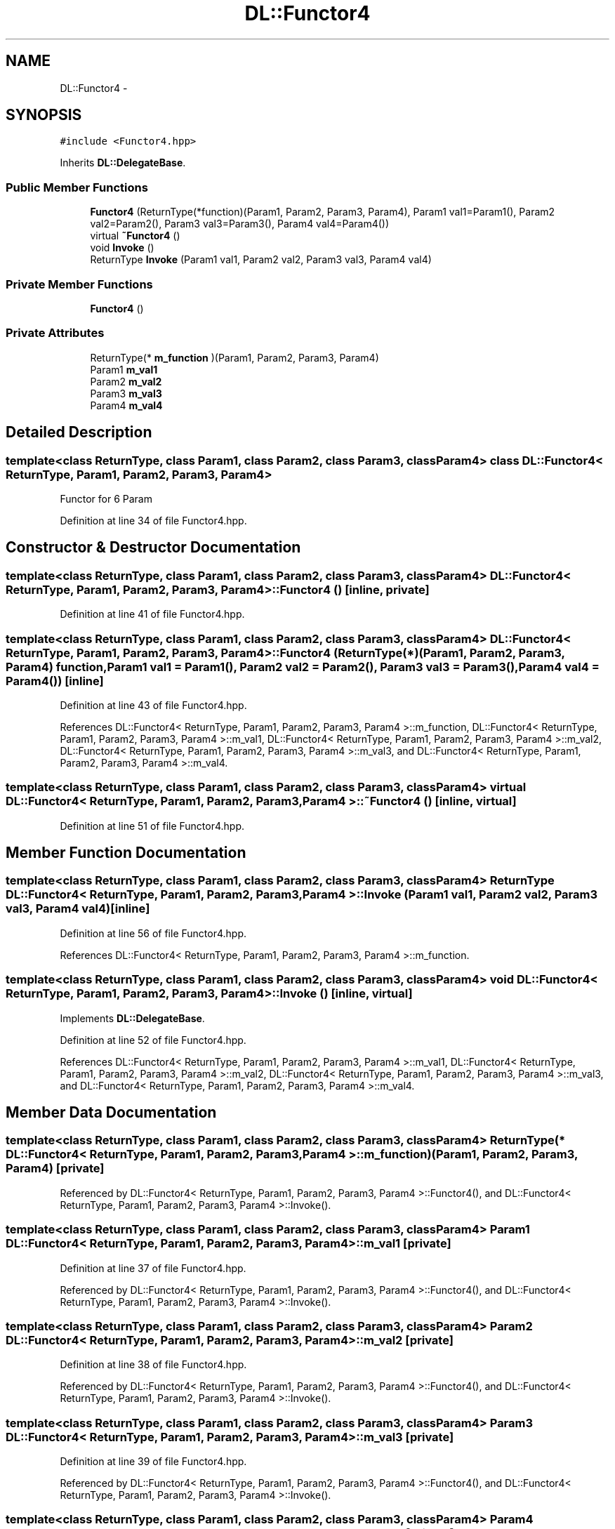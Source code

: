 .TH "DL::Functor4" 3 "11 Mar 2005" "Version 0.0.4" "Extended C++ Callback Library" \" -*- nroff -*-
.ad l
.nh
.SH NAME
DL::Functor4 \- 
.SH SYNOPSIS
.br
.PP
\fC#include <Functor4.hpp>\fP
.PP
Inherits \fBDL::DelegateBase\fP.
.PP
.SS "Public Member Functions"

.in +1c
.ti -1c
.RI "\fBFunctor4\fP (ReturnType(*function)(Param1, Param2, Param3, Param4), Param1 val1=Param1(), Param2 val2=Param2(), Param3 val3=Param3(), Param4 val4=Param4())"
.br
.ti -1c
.RI "virtual \fB~Functor4\fP ()"
.br
.ti -1c
.RI "void \fBInvoke\fP ()"
.br
.ti -1c
.RI "ReturnType \fBInvoke\fP (Param1 val1, Param2 val2, Param3 val3, Param4 val4)"
.br
.in -1c
.SS "Private Member Functions"

.in +1c
.ti -1c
.RI "\fBFunctor4\fP ()"
.br
.in -1c
.SS "Private Attributes"

.in +1c
.ti -1c
.RI "ReturnType(* \fBm_function\fP )(Param1, Param2, Param3, Param4)"
.br
.ti -1c
.RI "Param1 \fBm_val1\fP"
.br
.ti -1c
.RI "Param2 \fBm_val2\fP"
.br
.ti -1c
.RI "Param3 \fBm_val3\fP"
.br
.ti -1c
.RI "Param4 \fBm_val4\fP"
.br
.in -1c
.SH "Detailed Description"
.PP 

.SS "template<class ReturnType, class Param1, class Param2, class Param3, class Param4> class DL::Functor4< ReturnType, Param1, Param2, Param3, Param4 >"
Functor for 6 Param
.PP
Definition at line 34 of file Functor4.hpp.
.SH "Constructor & Destructor Documentation"
.PP 
.SS "template<class ReturnType, class Param1, class Param2, class Param3, class Param4> \fBDL::Functor4\fP< ReturnType, Param1, Param2, Param3, Param4 >::\fBFunctor4\fP ()\fC [inline, private]\fP"
.PP
Definition at line 41 of file Functor4.hpp.
.SS "template<class ReturnType, class Param1, class Param2, class Param3, class Param4> \fBDL::Functor4\fP< ReturnType, Param1, Param2, Param3, Param4 >::\fBFunctor4\fP (ReturnType(*)(Param1, Param2, Param3, Param4) function, Param1 val1 = \fCParam1()\fP, Param2 val2 = \fCParam2()\fP, Param3 val3 = \fCParam3()\fP, Param4 val4 = \fCParam4()\fP)\fC [inline]\fP"
.PP
Definition at line 43 of file Functor4.hpp.
.PP
References DL::Functor4< ReturnType, Param1, Param2, Param3, Param4 >::m_function, DL::Functor4< ReturnType, Param1, Param2, Param3, Param4 >::m_val1, DL::Functor4< ReturnType, Param1, Param2, Param3, Param4 >::m_val2, DL::Functor4< ReturnType, Param1, Param2, Param3, Param4 >::m_val3, and DL::Functor4< ReturnType, Param1, Param2, Param3, Param4 >::m_val4.
.SS "template<class ReturnType, class Param1, class Param2, class Param3, class Param4> virtual \fBDL::Functor4\fP< ReturnType, Param1, Param2, Param3, Param4 >::~\fBFunctor4\fP ()\fC [inline, virtual]\fP"
.PP
Definition at line 51 of file Functor4.hpp.
.SH "Member Function Documentation"
.PP 
.SS "template<class ReturnType, class Param1, class Param2, class Param3, class Param4> ReturnType \fBDL::Functor4\fP< ReturnType, Param1, Param2, Param3, Param4 >::Invoke (Param1 val1, Param2 val2, Param3 val3, Param4 val4)\fC [inline]\fP"
.PP
Definition at line 56 of file Functor4.hpp.
.PP
References DL::Functor4< ReturnType, Param1, Param2, Param3, Param4 >::m_function.
.SS "template<class ReturnType, class Param1, class Param2, class Param3, class Param4> void \fBDL::Functor4\fP< ReturnType, Param1, Param2, Param3, Param4 >::Invoke ()\fC [inline, virtual]\fP"
.PP
Implements \fBDL::DelegateBase\fP.
.PP
Definition at line 52 of file Functor4.hpp.
.PP
References DL::Functor4< ReturnType, Param1, Param2, Param3, Param4 >::m_val1, DL::Functor4< ReturnType, Param1, Param2, Param3, Param4 >::m_val2, DL::Functor4< ReturnType, Param1, Param2, Param3, Param4 >::m_val3, and DL::Functor4< ReturnType, Param1, Param2, Param3, Param4 >::m_val4.
.SH "Member Data Documentation"
.PP 
.SS "template<class ReturnType, class Param1, class Param2, class Param3, class Param4> ReturnType(* \fBDL::Functor4\fP< ReturnType, Param1, Param2, Param3, Param4 >::\fBm_function\fP)(Param1, Param2, Param3, Param4)\fC [private]\fP"
.PP
Referenced by DL::Functor4< ReturnType, Param1, Param2, Param3, Param4 >::Functor4(), and DL::Functor4< ReturnType, Param1, Param2, Param3, Param4 >::Invoke().
.SS "template<class ReturnType, class Param1, class Param2, class Param3, class Param4> Param1 \fBDL::Functor4\fP< ReturnType, Param1, Param2, Param3, Param4 >::\fBm_val1\fP\fC [private]\fP"
.PP
Definition at line 37 of file Functor4.hpp.
.PP
Referenced by DL::Functor4< ReturnType, Param1, Param2, Param3, Param4 >::Functor4(), and DL::Functor4< ReturnType, Param1, Param2, Param3, Param4 >::Invoke().
.SS "template<class ReturnType, class Param1, class Param2, class Param3, class Param4> Param2 \fBDL::Functor4\fP< ReturnType, Param1, Param2, Param3, Param4 >::\fBm_val2\fP\fC [private]\fP"
.PP
Definition at line 38 of file Functor4.hpp.
.PP
Referenced by DL::Functor4< ReturnType, Param1, Param2, Param3, Param4 >::Functor4(), and DL::Functor4< ReturnType, Param1, Param2, Param3, Param4 >::Invoke().
.SS "template<class ReturnType, class Param1, class Param2, class Param3, class Param4> Param3 \fBDL::Functor4\fP< ReturnType, Param1, Param2, Param3, Param4 >::\fBm_val3\fP\fC [private]\fP"
.PP
Definition at line 39 of file Functor4.hpp.
.PP
Referenced by DL::Functor4< ReturnType, Param1, Param2, Param3, Param4 >::Functor4(), and DL::Functor4< ReturnType, Param1, Param2, Param3, Param4 >::Invoke().
.SS "template<class ReturnType, class Param1, class Param2, class Param3, class Param4> Param4 \fBDL::Functor4\fP< ReturnType, Param1, Param2, Param3, Param4 >::\fBm_val4\fP\fC [private]\fP"
.PP
Definition at line 40 of file Functor4.hpp.
.PP
Referenced by DL::Functor4< ReturnType, Param1, Param2, Param3, Param4 >::Functor4(), and DL::Functor4< ReturnType, Param1, Param2, Param3, Param4 >::Invoke().

.SH "Author"
.PP 
Generated automatically by Doxygen for Extended C++ Callback Library from the source code.
